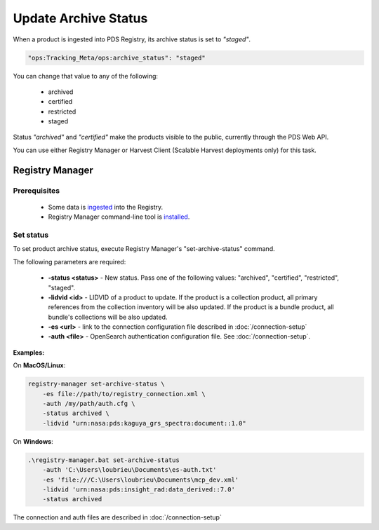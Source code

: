 =====================
Update Archive Status
=====================

When a product is ingested into PDS Registry, its archive status is set to *"staged"*.

.. code-block:: javascript

  "ops:Tracking_Meta/ops:archive_status": "staged"

You can change that value to any of the following:

 * archived
 * certified
 * restricted
 * staged

Status *"archived"* and *"certified"* make the products visible to the public, currently through the PDS Web API.

You can use either Registry Manager or Harvest Client (Scalable Harvest deployments only) for this task.

Registry Manager
*****************

Prerequisites
=============

  * Some data is `ingested <./load1.html>`_ into the Registry.
  * Registry Manager command-line tool is `installed <../install/tools.html#registry-manager>`_.


Set status
===========

To set product archive status, execute Registry Manager's "set-archive-status" command.

The following parameters are required:

 * **-status <status>** - New status. Pass one of the following values: "archived", "certified", "restricted", "staged".
 * **-lidvid <id>** - LIDVID of a product to update. If the product is a collection product,
   all primary references from the collection inventory will be also updated.
   If the product is a bundle product, all bundle's collections will be also updated.
 * **-es <url>** - link to the connection configuration file described in :doc:`/connection-setup`
 * **-auth <file>** - OpenSearch authentication configuration file. See :doc:`/connection-setup`.

**Examples:**

On **MacOS/Linux**:

.. code-block:: bash

   registry-manager set-archive-status \
       -es file://path/to/registry_connection.xml \
       -auth /my/path/auth.cfg \
       -status archived \
       -lidvid "urn:nasa:pds:kaguya_grs_spectra:document::1.0"


On **Windows**:

.. code-block:: powershell

    .\registry-manager.bat set-archive-status
        -auth 'C:\Users\loubrieu\Documents\es-auth.txt'
        -es 'file:///C:\Users\loubrieu\Documents\mcp_dev.xml'
        -lidvid 'urn:nasa:pds:insight_rad:data_derived::7.0'
        -status archived



The connection and auth files are described in :doc:`/connection-setup`
